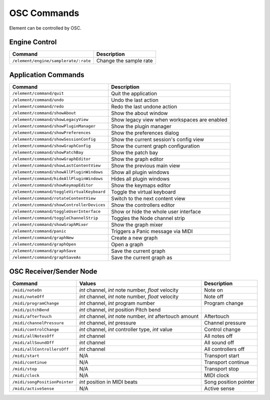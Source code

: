 .. _osc-commands:

OSC Commands
############

Element can be controlled by OSC.

Engine Control
--------------
=========================================== ==============================================
Command                                     Description
=========================================== ==============================================
``/element/engine/samplerate/:rate``        Change the sample rate
=========================================== ==============================================

Application Commands
--------------------
=========================================== ==============================================
Command                                     Description
=========================================== ==============================================
``/element/command/quit``                     Quit the application 
``/element/command/undo``                     Undo the last action 
``/element/command/redo``                     Redo the last undone action 
``/element/command/showAbout``                Show the about window 
``/element/command/showLegacyView``           Show legacy view when workspaces are enabled 
``/element/command/showPluginManager``        Show the plugin manager 
``/element/command/showPreferences``          Show the preferences dialog 
``/element/command/showSessionConfig``        Show the current session's config view 
``/element/command/showGraphConfig``          Show the current graph configuration 
``/element/command/showPatchBay``             Show the patch bay 
``/element/command/showGraphEditor``          Show the graph editor 
``/element/command/showLastContentView``      Show the previous main view 
``/element/command/showAllPluginWindows``     Show all plugin windows 
``/element/command/hideAllPluginWindows``     Hides all plugin windows 
``/element/command/showKeymapEditor``         Show the keymaps editor 
``/element/command/toggleVirtualKeyboard``    Toggle the virtual keyboard 
``/element/command/rotateContentView``        Switch to the next content view 
``/element/command/showControllerDevices``    Show the controllers editor 
``/element/command/toggleUserInterface``      Show or hide the whole user interface 
``/element/command/toggleChannelStrip``       Toggles the Node channel strip 
``/element/command/showGraphMixer``           Show the graph mixer 
``/element/command/panic``                    Triggers a Panic message via MIDI 
``/element/command/graphNew``                 Create a new graph 
``/element/command/graphOpen``                Open a graph 
``/element/command/graphSave``                Save the current graph 
``/element/command/graphSaveAs``              Save the current graph as 
=========================================== ==============================================

OSC Receiver/Sender Node
------------------------
============================= =========================================================== =================
Command                       Values                                                      Description   
============================= =========================================================== =================
``/midi/noteOn``              `int` channel, `int` note number, `float` velocity          Note on 
``/midi/noteOff``             `int` channel, `int` note number, `float` velocity          Note off 
``/midi/programChange``       `int` channel, `int` program number                         Program change 
``/midi/pitchBend``           `int` channel, `int` position  Pitch bend 
``/midi/afterTouch``          `int` channel, `int` note number, `int` aftertouch amount   Aftertouch 
``/midi/channelPressure``     `int` channel, `int` pressure                               Channel pressure 
``/midi/controlChange``       `int` channel, `int` controller type, `int`  value          Control change 
``/midi/allNotesOff``         `int` channel                                               All notes off 
``/midi/allSoundOff``         `int` channel                                               All sound off 
``/midi/allControllersOff``   `int` channel                                               All controllers off 
``/midi/start``               N/A                                                         Transport start 
``/midi/continue``            N/A                                                         Transport continue 
``/midi/stop``                N/A                                                         Transport stop 
``/midi/clock``               N/A                                                         MIDI clock 
``/midi/songPositionPointer`` `int` position in MIDI beats                                Song position pointer 
``/midi/activeSense``         N/A                                                         Active sense 
============================= =========================================================== =================
